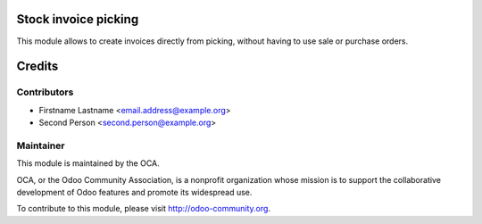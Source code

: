.. image:: https://img.shields.io/badge/licence-AGPL--3-blue.svg
    :alt: License: AGPL-3

Stock invoice picking
=====================

This module allows to create invoices directly from picking, without having to
use sale or purchase orders.

Credits
=======

Contributors
------------

* Firstname Lastname <email.address@example.org>
* Second Person <second.person@example.org>

Maintainer
----------

.. image:: http://odoo-community.org/logo.png
   :alt: Odoo Community Association
   :target: http://odoo-community.org

This module is maintained by the OCA.

OCA, or the Odoo Community Association, is a nonprofit organization whose
mission is to support the collaborative development of Odoo features and
promote its widespread use.

To contribute to this module, please visit http://odoo-community.org.
